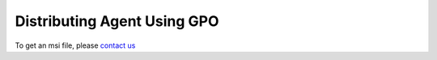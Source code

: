 Distributing Agent Using GPO
============================

To get an msi file, please `contact us`_

.. _contact us: https://www.genians.com/hello/
